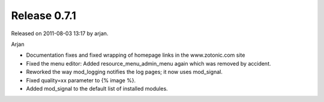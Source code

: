 Release 0.7.1
=============

Released on 2011-08-03 13:17 by arjan.


Arjan

* Documentation fixes and fixed wrapping of homepage links in the www.zotonic.com site
* Fixed the menu editor: Added resource_menu_admin_menu again which was removed by accident.
* Reworked the way mod_logging notifies the log pages; it now uses mod_signal.
* Fixed quality=xx parameter to {% image %}.
* Added mod_signal to the default list of installed modules.
